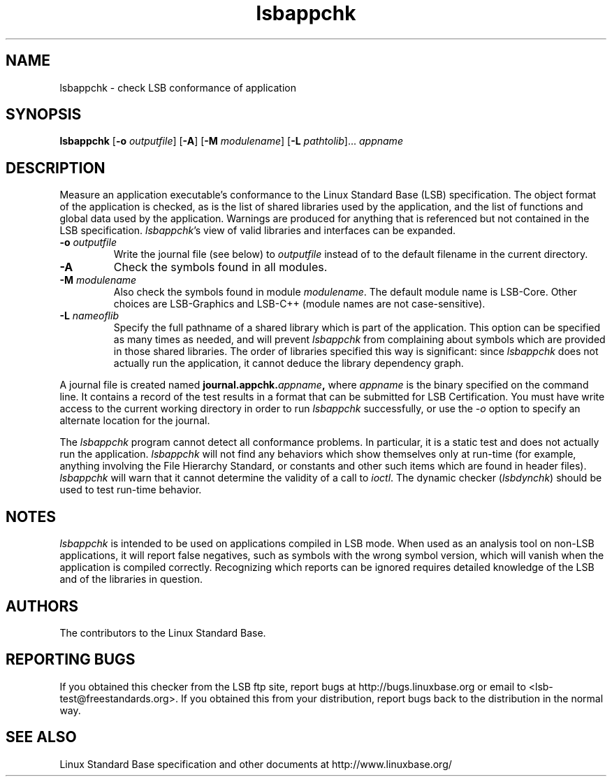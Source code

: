.TH lsbappchk "1" "" "lsbappchk (LSB)" LSB
.SH NAME
lsbappchk \- check LSB conformance of application
.SH SYNOPSIS
.B lsbappchk
.RB [ \-o
.IR outputfile ]
.RB [ \-A ]
.RB [ \-M
.IR modulename ]
.RB [ \-L
.IR pathtolib ]...
.I appname
.SH DESCRIPTION
.PP
Measure an application executable's conformance to the Linux Standard
Base (LSB) specification. The object format of the application is
checked, as is the list of shared libraries used by the application,
and the list of functions and global data used by the
application. Warnings are produced for anything that is referenced
but not contained in the LSB specification. 
.IR lsbappchk 's
view of valid libraries and interfaces can be expanded.
.TP
\fB\-o \fIoutputfile\fR
Write the journal file (see below) to \fIoutputfile\fR
instead of to the default filename in the current directory.
.TP
\fB\-A
Check the symbols found in all modules.
.TP
\fB\-M \fImodulename\fR
Also check the symbols found in module \fImodulename\fR.
The default module name is LSB-Core. Other choices are
LSB-Graphics and LSB-C++ (module names are not case-sensitive).
.TP
\fB\-L \fInameoflib\fR
Specify the full pathname of a shared library which is part of the application.
This option can be specified as many times as needed, and will prevent 
.I lsbappchk
from complaining about symbols which are provided in those shared
libraries. The order of libraries specified this way is significant:
since 
.I lsbappchk
does not actually run the application, it cannot deduce the
library dependency graph.
.PP
A journal file is created named 
.BI journal.appchk. appname , 
where 
.I appname
is the binary specified on the command line. It contains a record of
the test results in a format that can be submitted for LSB Certification.
You must have write access to the current working directory
in order to run 
.I lsbappchk
successfully, or use the \fI-o\fR option to
specify an alternate location for the journal.
.PP
The 
.I lsbappchk
program cannot detect all conformance problems.  In particular,
it is a static test and does not actually run the application.  
.I lsbappchk
will not find any behaviors which show themselves only at run\-time
(for example, anything involving the File Hierarchy Standard, or
constants and other such items which are found in header files). 
.I lsbappchk
will warn that it cannot determine the validity of a call to \fIioctl\fR.
The dynamic checker 
.RI ( lsbdynchk )
should be used to test run\-time behavior.
.SH "NOTES"
.I lsbappchk
is intended to be used on applications compiled in LSB mode.
When used as an analysis tool on non-LSB applications, it will 
report false negatives, such as symbols with the wrong symbol
version, which will vanish when the application is compiled correctly.
Recognizing which reports can be ignored requires detailed
knowledge of the LSB and of the libraries in question.
.SH "AUTHORS"
The contributors to the Linux Standard Base.
.SH "REPORTING BUGS"
If you obtained this checker from the LSB ftp site,
report bugs at http://bugs.linuxbase.org or email to
<lsb-test@freestandards.org>.  If you obtained this
from your distribution, report bugs back to the
distribution in the normal way.
.SH "SEE ALSO"
Linux Standard Base specification and other documents at
http://www.linuxbase.org/
